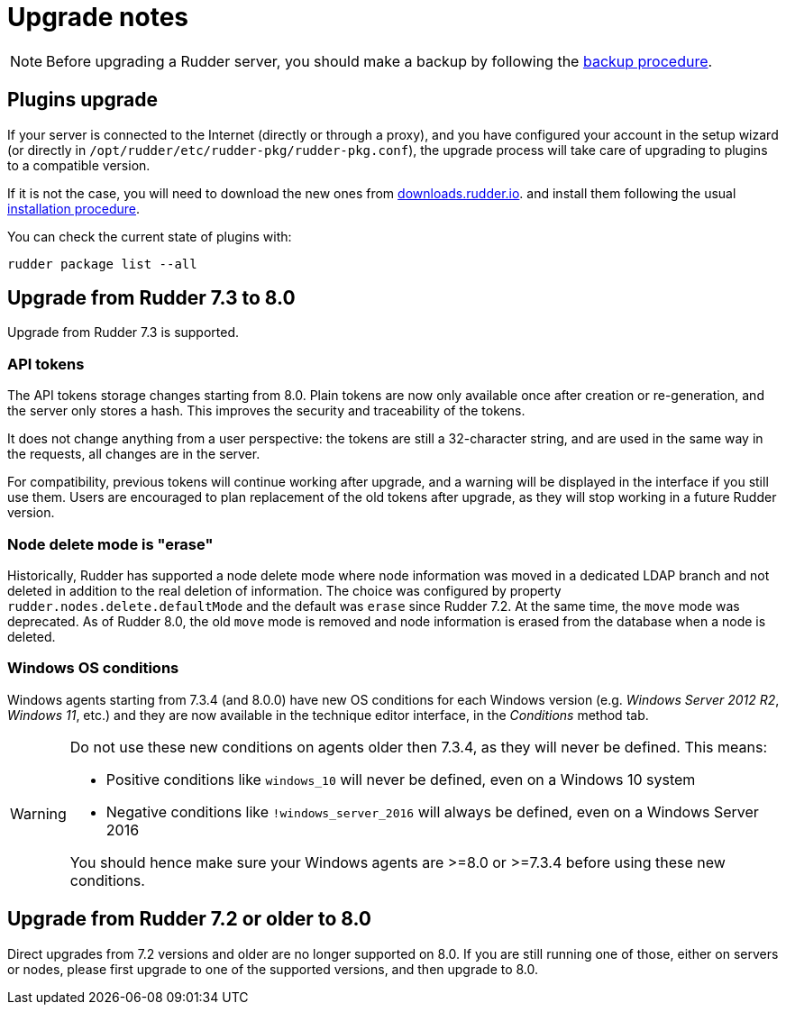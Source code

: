 = Upgrade notes

[NOTE]

====

Before upgrading a Rudder server, you should make a backup by following the
xref:administration:procedures.adoc#_migration_backups_and_restores[backup procedure].

====

== Plugins upgrade

If your server is connected to the Internet (directly or through a proxy), and you have configured
your account in the setup wizard (or directly in `/opt/rudder/etc/rudder-pkg/rudder-pkg.conf`), the upgrade process will take care of upgrading to
plugins to a compatible version.

If it is not the case, you will need to download the new ones from https://downloads.rudder.io[downloads.rudder.io].
and install them following the usual xref:reference:plugins:index.adoc[installation procedure].

You can check the current state of plugins with:

----

rudder package list --all

----

== Upgrade from Rudder 7.3 to 8.0

Upgrade from Rudder 7.3 is supported.

=== API tokens

The API tokens storage changes starting from 8.0.
Plain tokens are now only available once after creation or
re-generation, and the server only stores a hash.
This improves the security and traceability of the tokens.

It does not change anything from a user perspective: the
tokens are still a 32-character string, and are used in the same way
in the requests, all changes are in the server.

For compatibility, previous tokens will continue working
after upgrade, and a warning will be displayed in the interface
if you still use them.
Users are encouraged to plan replacement of the old tokens
after upgrade, as they will stop
working in a future Rudder version.

=== Node delete mode is "erase"

Historically, Rudder has supported a node delete mode where node information
was moved in a dedicated LDAP branch and not deleted in addition to the 
real deletion of information. The choice was configured by property
`rudder.nodes.delete.defaultMode` and the default was `erase` since Rudder 7.2.
At the same time, the `move` mode was deprecated.
As of Rudder 8.0, the old `move` mode is removed and node information is erased
from the database when a node is deleted.

=== Windows OS conditions

Windows agents starting from 7.3.4 (and 8.0.0) have new OS conditions for each Windows version
(e.g. _Windows Server 2012 R2_, _Windows 11_, etc.)
and they are now available in the technique editor interface, in the _Conditions_ method tab.

[WARNING]

====

Do not use these new conditions on agents older then 7.3.4, as they will never be defined. This means:

* Positive conditions like `windows_10` will never be defined, even on a Windows 10 system
* Negative conditions like `!windows_server_2016` will always be defined, even on a Windows Server 2016

You should hence make sure your Windows agents are >=8.0 or >=7.3.4 before using these new conditions.

====

== Upgrade from Rudder 7.2 or older to 8.0

Direct upgrades from 7.2 versions and older are no longer supported on 8.0.
If you are still running one of those, either on servers or nodes,
please first upgrade to one of the supported versions, and then upgrade to 8.0.

